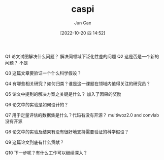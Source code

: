 :PROPERTIES:
:ID:       C0A0F8B1-4D17-4C6C-9BB9-CB6429C821BF
:END:
#+TITLE: caspi
#+AUTHOR: Jun Gao
#+DATE: [2022-10-20 四 14:52]
#+HUGO_BASE_DIR: ../
#+HUGO_SECTION: notes

Q1 论文试图解决什么问题？
解决同领域下泛化性差的问题
Q2 这是否是一个新的问题？
不是

Q3 这篇文章要验证一个什么科学假设？

Q4 有哪些相关研究？如何归类？谁是这一课题在领域内值得关注的研究员？

Q5 论文中提到的解决方案之关键是什么？
加入了因果的奖励

Q6 论文中的实验是如何设计的？

Q7 用于定量评估的数据集是什么？代码有没有开源？
multiwoz2.0 and convlab
没有开源

Q8 论文中的实验及结果有没有很好地支持需要验证的科学假设？

Q9 这篇论文到底有什么贡献？

Q10 下一步呢？有什么工作可以继续深入？

